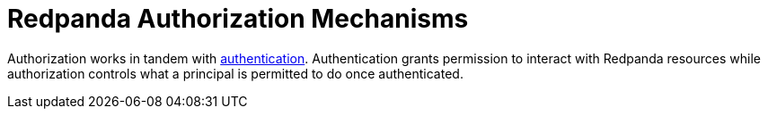 = Redpanda Authorization Mechanisms
:description: Redpanda provides two mechanisms for controlling user permissions.
:page-aliases: security:authorization/index.adoc, manage:security/authorization.adoc
:page-categories: Management, Security
:page-layout: index


Authorization works in tandem with xref:security/authentication.adoc[authentication]. Authentication grants permission to interact with Redpanda resources while authorization controls what a principal is permitted to do once authenticated.
